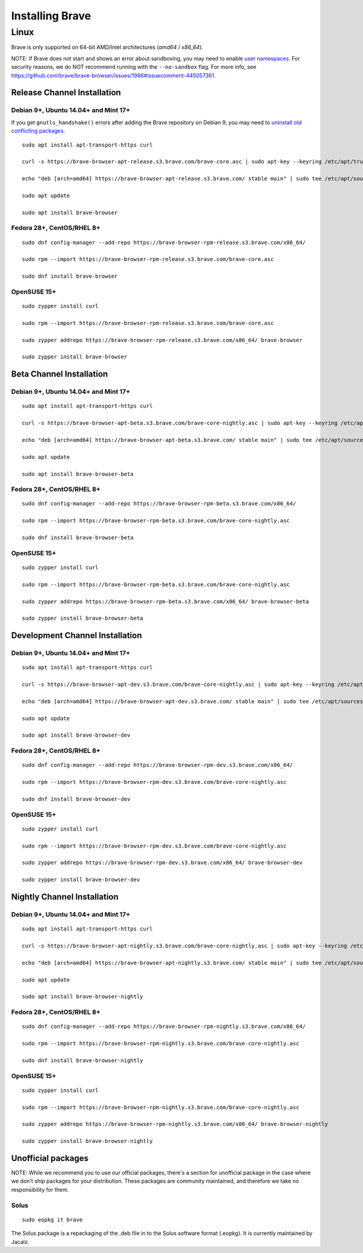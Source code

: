 Installing Brave
################

Linux
*****

Brave is only supported on 64-bit AMD/Intel architectures (`amd64` / `x86_64`).

NOTE: If Brave does not start and shows an error about sandboxing, you may need
to enable `user namespaces
<https://superuser.com/questions/1094597/enable-user-namespaces-in-debian-kernel#1122977>`_. For security reasons, we do NOT recommend running with the ``--no-sandbox`` flag. For more info, see https://github.com/brave/brave-browser/issues/1986#issuecomment-445057361.

Release Channel Installation
============================

.. highlight:: console

Debian 9+, Ubuntu 14.04+ and Mint 17+
-------------------------------------

If you get ``gnutls_handshake()`` errors after adding the Brave repository on Debian 9,
you may need to `uninstall old conflicting packages
<https://github.com/signalapp/Signal-Desktop/issues/2483#issuecomment-401047201>`_.

::

    sudo apt install apt-transport-https curl

    curl -s https://brave-browser-apt-release.s3.brave.com/brave-core.asc | sudo apt-key --keyring /etc/apt/trusted.gpg.d/brave-browser-release.gpg add -

    echo "deb [arch=amd64] https://brave-browser-apt-release.s3.brave.com/ stable main" | sudo tee /etc/apt/sources.list.d/brave-browser-release.list

    sudo apt update

    sudo apt install brave-browser

Fedora 28+, CentOS/RHEL 8+
--------------------------
::

    sudo dnf config-manager --add-repo https://brave-browser-rpm-release.s3.brave.com/x86_64/

    sudo rpm --import https://brave-browser-rpm-release.s3.brave.com/brave-core.asc

    sudo dnf install brave-browser

OpenSUSE 15+
------------
::

    sudo zypper install curl

    sudo rpm --import https://brave-browser-rpm-release.s3.brave.com/brave-core.asc

    sudo zypper addrepo https://brave-browser-rpm-release.s3.brave.com/x86_64/ brave-browser

    sudo zypper install brave-browser


Beta Channel Installation
=========================

.. highlight:: console

Debian 9+, Ubuntu 14.04+ and Mint 17+
-------------------------------------
::

    sudo apt install apt-transport-https curl

    curl -s https://brave-browser-apt-beta.s3.brave.com/brave-core-nightly.asc | sudo apt-key --keyring /etc/apt/trusted.gpg.d/brave-browser-beta.gpg add -

    echo "deb [arch=amd64] https://brave-browser-apt-beta.s3.brave.com/ stable main" | sudo tee /etc/apt/sources.list.d/brave-browser-beta.list

    sudo apt update

    sudo apt install brave-browser-beta

Fedora 28+, CentOS/RHEL 8+
--------------------------
::

    sudo dnf config-manager --add-repo https://brave-browser-rpm-beta.s3.brave.com/x86_64/

    sudo rpm --import https://brave-browser-rpm-beta.s3.brave.com/brave-core-nightly.asc

    sudo dnf install brave-browser-beta

OpenSUSE 15+
------------
::

    sudo zypper install curl

    sudo rpm --import https://brave-browser-rpm-beta.s3.brave.com/brave-core-nightly.asc

    sudo zypper addrepo https://brave-browser-rpm-beta.s3.brave.com/x86_64/ brave-browser-beta

    sudo zypper install brave-browser-beta


Development Channel Installation
================================

.. highlight:: console

Debian 9+, Ubuntu 14.04+ and Mint 17+
-------------------------------------
::

    sudo apt install apt-transport-https curl

    curl -s https://brave-browser-apt-dev.s3.brave.com/brave-core-nightly.asc | sudo apt-key --keyring /etc/apt/trusted.gpg.d/brave-browser-dev.gpg add -

    echo "deb [arch=amd64] https://brave-browser-apt-dev.s3.brave.com/ stable main" | sudo tee /etc/apt/sources.list.d/brave-browser-dev.list

    sudo apt update

    sudo apt install brave-browser-dev

Fedora 28+, CentOS/RHEL 8+
--------------------------
::

    sudo dnf config-manager --add-repo https://brave-browser-rpm-dev.s3.brave.com/x86_64/

    sudo rpm --import https://brave-browser-rpm-dev.s3.brave.com/brave-core-nightly.asc

    sudo dnf install brave-browser-dev

OpenSUSE 15+
------------
::

    sudo zypper install curl

    sudo rpm --import https://brave-browser-rpm-dev.s3.brave.com/brave-core-nightly.asc

    sudo zypper addrepo https://brave-browser-rpm-dev.s3.brave.com/x86_64/ brave-browser-dev

    sudo zypper install brave-browser-dev


Nightly Channel Installation
============================

.. highlight:: console

Debian 9+, Ubuntu 14.04+ and Mint 17+
-------------------------------------
::

    sudo apt install apt-transport-https curl

    curl -s https://brave-browser-apt-nightly.s3.brave.com/brave-core-nightly.asc | sudo apt-key --keyring /etc/apt/trusted.gpg.d/brave-browser-nightly.gpg add -

    echo "deb [arch=amd64] https://brave-browser-apt-nightly.s3.brave.com/ stable main" | sudo tee /etc/apt/sources.list.d/brave-browser-nightly.list

    sudo apt update

    sudo apt install brave-browser-nightly

Fedora 28+, CentOS/RHEL 8+
--------------------------
::

    sudo dnf config-manager --add-repo https://brave-browser-rpm-nightly.s3.brave.com/x86_64/

    sudo rpm --import https://brave-browser-rpm-nightly.s3.brave.com/brave-core-nightly.asc

    sudo dnf install brave-browser-nightly

OpenSUSE 15+
------------
::

    sudo zypper install curl

    sudo rpm --import https://brave-browser-rpm-nightly.s3.brave.com/brave-core-nightly.asc

    sudo zypper addrepo https://brave-browser-rpm-nightly.s3.brave.com/x86_64/ brave-browser-nightly

    sudo zypper install brave-browser-nightly


Unofficial packages
============================

NOTE: While we recommend you to use our official packages, there's a section for unofficial package in the case where we don't ship packages for your distribution. These packages are community maintained, and therefore we take no responsibility for them.

.. highlight:: console

Solus 
-----------
::

    sudo eopkg it brave
    
The Solus
package is a repackaging of the .deb file in to the Solus software format (.eopkg). It is currently maintained by Jacalz.
